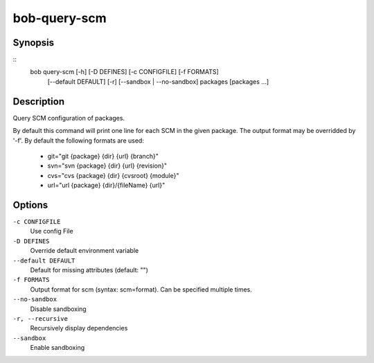 .. _manpage-bob-query-scm:

bob-query-scm
=============

.. only:: not man

   Name
   ----

   bob-query-scm - Query SCM information

Synopsis
--------

::
    bob query-scm [-h] [-D DEFINES] [-c CONFIGFILE] [-f FORMATS]
                  [--default DEFAULT] [-r] [--sandbox | --no-sandbox]
                  packages [packages ...]

Description
-----------

Query SCM configuration of packages.

By default this command will print one line for each SCM in the given package.
The output format may be overridded by '-f'. By default the following formats
are used:

 * git="git {package} {dir} {url} {branch}"
 * svn="svn {package} {dir} {url} {revision}"
 * cvs="cvs {package} {dir} {cvsroot} {module}"
 * url="url {package} {dir}/{fileName} {url}"

Options
-------

``-c CONFIGFILE``
    Use config File

``-D DEFINES``
    Override default environment variable

``--default DEFAULT``
    Default for missing attributes (default: "")

``-f FORMATS``
    Output format for scm (syntax: scm=format). Can be specified multiple times.

``--no-sandbox``
    Disable sandboxing

``-r, --recursive``
    Recursively display dependencies

``--sandbox``
    Enable sandboxing
